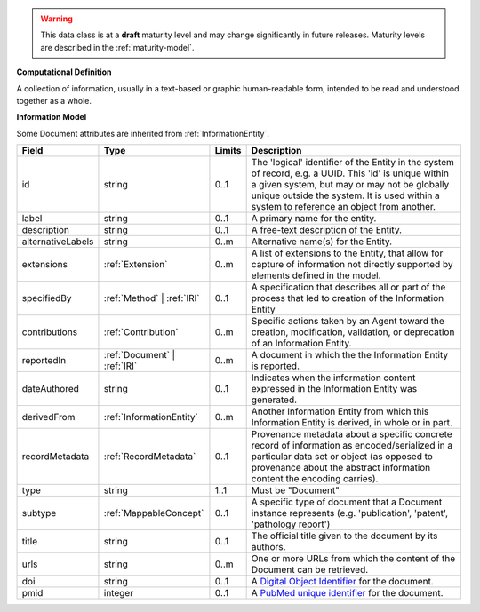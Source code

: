 
.. warning:: This data class is at a **draft** maturity level and may change
    significantly in future releases. Maturity levels are described in 
    the :ref:`maturity-model`.
                      
                    
**Computational Definition**

A collection of information, usually in a text-based or graphic human-readable form, intended to be read and understood together as a whole.

**Information Model**

Some Document attributes are inherited from :ref:`InformationEntity`.

.. list-table::
   :class: clean-wrap
   :header-rows: 1
   :align: left
   :widths: auto

   *  - Field
      - Type
      - Limits
      - Description
   *  - id
      - string
      - 0..1
      - The 'logical' identifier of the Entity in the system of record, e.g. a UUID.  This 'id' is unique within a given system, but may or may not be globally unique outside the system. It is used within a system to reference an object from another.
   *  - label
      - string
      - 0..1
      - A primary name for the entity.
   *  - description
      - string
      - 0..1
      - A free-text description of the Entity.
   *  - alternativeLabels
      - string
      - 0..m
      - Alternative name(s) for the Entity.
   *  - extensions
      - :ref:`Extension`
      - 0..m
      - A list of extensions to the Entity, that allow for capture of information not directly supported by elements defined in the model.
   *  - specifiedBy
      - :ref:`Method` | :ref:`IRI`
      - 0..1
      - A specification that describes all or part of the process that led to creation of the Information Entity
   *  - contributions
      - :ref:`Contribution`
      - 0..m
      - Specific actions taken by an Agent toward the creation, modification, validation, or deprecation of an Information Entity.
   *  - reportedIn
      - :ref:`Document` | :ref:`IRI`
      - 0..m
      - A document in which the the Information Entity is reported.
   *  - dateAuthored
      - string
      - 0..1
      - Indicates when the information content expressed in the Information Entity was generated.
   *  - derivedFrom
      - :ref:`InformationEntity`
      - 0..m
      - Another Information Entity from which this Information Entity is derived, in whole or in part.
   *  - recordMetadata
      - :ref:`RecordMetadata`
      - 0..1
      - Provenance metadata about a specific concrete record of information as encoded/serialized in a particular data set or object (as opposed to provenance about the abstract information content the encoding carries).
   *  - type
      - string
      - 1..1
      - Must be "Document"
   *  - subtype
      - :ref:`MappableConcept`
      - 0..1
      - A specific type of document that a Document instance represents (e.g.  'publication', 'patent', 'pathology report')
   *  - title
      - string
      - 0..1
      - The official title given to the document by its authors.
   *  - urls
      - string
      - 0..m
      - One or more URLs from which the content of the Document can be retrieved.
   *  - doi
      - string
      - 0..1
      - A `Digital Object Identifier <https://www.doi.org/the-identifier/what-is-a-doi/>`_ for the document.
   *  - pmid
      - integer
      - 0..1
      - A `PubMed unique identifier <https://en.wikipedia.org/wiki/PubMed#PubMed_identifier>`_ for the document.

